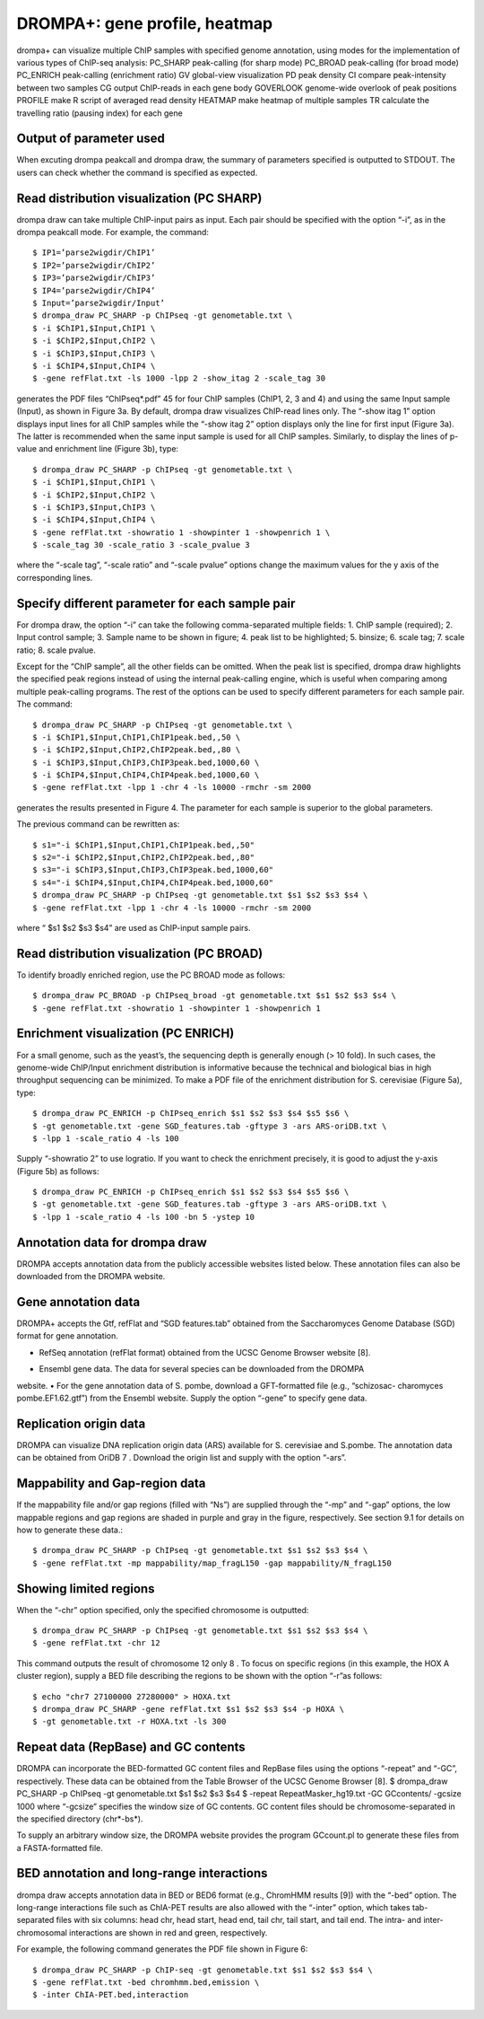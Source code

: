 DROMPA+: gene profile, heatmap
====================================

drompa+ can visualize multiple ChIP samples with specified genome annotation, using modes for the implementation of various types of ChIP-seq analysis:
PC_SHARP peak-calling (for sharp mode)
PC_BROAD peak-calling (for broad mode)
PC_ENRICH peak-calling (enrichment ratio)
GV global-view visualization
PD peak density 
CI compare peak-intensity between two samples
CG output ChIP-reads in each gene body
GOVERLOOK genome-wide overlook of peak positions
PROFILE make R script of averaged read density
HEATMAP make heatmap of multiple samples
TR calculate the travelling ratio (pausing index) for each gene

Output of parameter used
-------------------------------

When excuting drompa peakcall and drompa draw, the summary of parameters specified is outputted to STDOUT. The users can check whether the command is specified as expected.

Read distribution visualization (PC SHARP)
--------------------------------------------------------------

drompa draw can take multiple ChIP-input pairs as input. Each pair should be specified with the option “-i”, as in the drompa peakcall mode. For example, the command::
  
  $ IP1=’parse2wigdir/ChIP1’
  $ IP2=’parse2wigdir/ChIP2’
  $ IP3=’parse2wigdir/ChIP3’
  $ IP4=’parse2wigdir/ChIP4’
  $ Input=’parse2wigdir/Input’
  $ drompa_draw PC_SHARP -p ChIPseq -gt genometable.txt \
  $ -i $ChIP1,$Input,ChIP1 \
  $ -i $ChIP2,$Input,ChIP2 \
  $ -i $ChIP3,$Input,ChIP3 \
  $ -i $ChIP4,$Input,ChIP4 \
  $ -gene refFlat.txt -ls 1000 -lpp 2 -show_itag 2 -scale_tag 30

generates the PDF files “ChIPseq*.pdf” 45 for four ChIP samples (ChIP1, 2, 3 and 4) and using the same Input sample (Input), as shown in Figure 3a.
By default, drompa draw visualizes ChIP-read lines only. The “-show itag 1” option displays input lines for all ChIP samples while the “-show itag 2” option displays only the line for first input (Figure 3a). The latter is recommended when the same input sample is used for all ChIP samples.
Similarly, to display the lines of p-value and enrichment line (Figure 3b), type::

  $ drompa_draw PC_SHARP -p ChIPseq -gt genometable.txt \
  $ -i $ChIP1,$Input,ChIP1 \
  $ -i $ChIP2,$Input,ChIP2 \
  $ -i $ChIP3,$Input,ChIP3 \
  $ -i $ChIP4,$Input,ChIP4 \
  $ -gene refFlat.txt -showratio 1 -showpinter 1 -showpenrich 1 \
  $ -scale_tag 30 -scale_ratio 3 -scale_pvalue 3

where the “-scale tag”, “-scale ratio” and “-scale pvalue” options change the maximum values for the y axis of the corresponding lines.

Specify different parameter for each sample pair
--------------------------------------------------------------

For drompa draw, the option “-i” can take the following comma-separated multiple fields:
1. ChIP sample (required);
2. Input control sample;
3. Sample name to be shown in figure;
4. peak list to be highlighted;
5. binsize;
6. scale tag;
7. scale ratio;
8. scale pvalue.

Except for the “ChIP sample”, all the other fields can be omitted. When the peak list is specified, drompa draw highlights the specified peak regions instead of using the internal peak-calling engine, which is useful when comparing among multiple peak-calling programs. The rest of the options can be used to specify different parameters for each sample pair. The command::

  $ drompa_draw PC_SHARP -p ChIPseq -gt genometable.txt \
  $ -i $ChIP1,$Input,ChIP1,ChIP1peak.bed,,50 \
  $ -i $ChIP2,$Input,ChIP2,ChIP2peak.bed,,80 \
  $ -i $ChIP3,$Input,ChIP3,ChIP3peak.bed,1000,60 \
  $ -i $ChIP4,$Input,ChIP4,ChIP4peak.bed,1000,60 \
  $ -gene refFlat.txt -lpp 1 -chr 4 -ls 10000 -rmchr -sm 2000

generates the results presented in Figure 4. The parameter for each sample is superior to the global parameters.

The previous command can be rewritten as::

  $ s1="-i $ChIP1,$Input,ChIP1,ChIP1peak.bed,,50"
  $ s2="-i $ChIP2,$Input,ChIP2,ChIP2peak.bed,,80"
  $ s3="-i $ChIP3,$Input,ChIP3,ChIP3peak.bed,1000,60"
  $ s4="-i $ChIP4,$Input,ChIP4,ChIP4peak.bed,1000,60"
  $ drompa_draw PC_SHARP -p ChIPseq -gt genometable.txt $s1 $s2 $s3 $s4 \
  $ -gene refFlat.txt -lpp 1 -chr 4 -ls 10000 -rmchr -sm 2000

where “ $s1 $s2 $s3 $s4” are used as ChIP-input sample pairs.

Read distribution visualization (PC BROAD)
--------------------------------------------------------------

To identify broadly enriched region, use the PC BROAD mode as follows::
  
  $ drompa_draw PC_BROAD -p ChIPseq_broad -gt genometable.txt $s1 $s2 $s3 $s4 \
  $ -gene refFlat.txt -showratio 1 -showpinter 1 -showpenrich 1

Enrichment visualization (PC ENRICH)
--------------------------------------------------------------

For a small genome, such as the yeast’s, the sequencing depth is generally enough (> 10 fold).
In such cases, the genome-wide ChIP/Input enrichment distribution is informative because the
technical and biological bias in high throughput sequencing can be minimized.
To make a PDF file of the enrichment distribution for S. cerevisiae (Figure 5a), type::

  $ drompa_draw PC_ENRICH -p ChIPseq_enrich $s1 $s2 $s3 $s4 $s5 $s6 \
  $ -gt genometable.txt -gene SGD_features.tab -gftype 3 -ars ARS-oriDB.txt \
  $ -lpp 1 -scale_ratio 4 -ls 100

Supply “-showratio 2” to use logratio. If you want to check the enrichment precisely, it is good to adjust the y-axis (Figure 5b) as follows::

  $ drompa_draw PC_ENRICH -p ChIPseq_enrich $s1 $s2 $s3 $s4 $s5 $s6 \
  $ -gt genometable.txt -gene SGD_features.tab -gftype 3 -ars ARS-oriDB.txt \
  $ -lpp 1 -scale_ratio 4 -ls 100 -bn 5 -ystep 10

Annotation data for drompa draw
--------------------------------------------------------------

DROMPA accepts annotation data from the publicly accessible websites listed below. These annotation files can also be downloaded from the DROMPA website.

Gene annotation data
--------------------------------------------------------------

DROMPA+ accepts the Gtf, refFlat and “SGD features.tab” obtained from the Saccharomyces Genome Database (SGD) format for gene annotation.

- RefSeq annotation (refFlat format) obtained from the UCSC Genome Browser website [8].
• Ensembl gene data. The data for several species can be downloaded from the DROMPA
website.
• For the gene annotation data of S. pombe, download a GFT-formatted file (e.g., “schizosac-
charomyces pombe.EF1.62.gtf”) from the Ensembl website.
Supply the option “-gene” to specify gene data.

Replication origin data
--------------------------------------------------------------

DROMPA can visualize DNA replication origin data (ARS) available for S. cerevisiae and S.pombe.
The annotation data can be obtained from OriDB 7 . Download the origin list and supply with the option “-ars”.

Mappability and Gap-region data
--------------------------------------------------------------

If the mappability file and/or gap regions (filled with “Ns”) are supplied through the “-mp” and “-gap” options, the low mappable regions and gap regions are shaded in purple and gray in the figure, respectively. See section 9.1 for details on how to generate these data.::

  $ drompa_draw PC_SHARP -p ChIPseq -gt genometable.txt $s1 $s2 $s3 $s4 \
  $ -gene refFlat.txt -mp mappability/map_fragL150 -gap mappability/N_fragL150

Showing limited regions
--------------------------------------------------------------

When the “-chr” option specified, only the specified chromosome is outputted::

  $ drompa_draw PC_SHARP -p ChIPseq -gt genometable.txt $s1 $s2 $s3 $s4 \
  $ -gene refFlat.txt -chr 12

This command outputs the result of chromosome 12 only 8 .
To focus on specific regions (in this example, the HOX A cluster region), supply a BED file describing the regions to be shown with the option “-r”as follows::
  $ echo "chr7 27100000 27280000" > HOXA.txt
  $ drompa_draw PC_SHARP -gene refFlat.txt $s1 $s2 $s3 $s4 -p HOXA \
  $ -gt genometable.txt -r HOXA.txt -ls 300

Repeat data (RepBase) and GC contents
--------------------------------------------------------------

DROMPA can incorporate the BED-formatted GC content files and RepBase files using the options “-repeat” and “-GC”, respectively. These data can be obtained from the Table Browser of the UCSC Genome Browser [8].
$ drompa_draw PC_SHARP -p ChIPseq -gt genometable.txt $s1 $s2 $s3 $s4 \
$ -repeat RepeatMasker_hg19.txt -GC GCcontents/ -gcsize 1000
where “-gcsize” specifies the window size of GC contents. GC content files should be chromosome-separated in the specified directory (chr*-bs*).

To supply an arbitrary window size, the DROMPA website provides the program GCcount.pl to generate these files from a FASTA-formatted file.

BED annotation and long-range interactions
--------------------------------------------------------------

drompa draw accepts annotation data in BED or BED6 format (e.g., ChromHMM results [9]) with the “-bed” option.
The long-range interactions file such as ChIA-PET results are also allowed
with the “-inter” option, which takes tab-separated files with six columns: head chr, head start, head end, tail chr, tail start, and tail end. The intra- and inter-chromosomal interactions are shown in red and green, respectively.

For example, the following command generates the PDF file shown in Figure 6::

  $ drompa_draw PC_SHARP -p ChIP-seq -gt genometable.txt $s1 $s2 $s3 $s4 \
  $ -gene refFlat.txt -bed chromhmm.bed,emission \
  $ -inter ChIA-PET.bed,interaction
